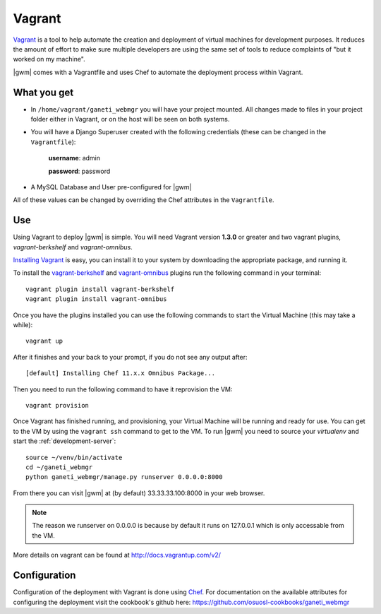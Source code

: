 .. _vagrant:

Vagrant
-------

`Vagrant <http://www.vagrantup.com/>`__ is a tool to help automate the creation
and deployment of virtual machines for development purposes. It reduces the
amount of effort to make sure multiple developers are using the same set of
tools to reduce complaints of "but it worked on my machine".

|gwm| comes with a Vagrantfile and uses Chef to automate the deployment process
within Vagrant.

What you get
~~~~~~~~~~~~

- In ``/home/vagrant/ganeti_webmgr`` you will have your project mounted.
  All changes made to files in your project folder either in Vagrant, or on the
  host will be seen on both systems.

- You will have a Django Superuser created with the following credentials
  (these can be changed in the ``Vagrantfile``):

    **username**: admin

    **password**: password

- A MySQL Database and User pre-configured for |gwm|

All of these values can be changed by overriding the Chef attributes in the ``Vagrantfile``.

Use
~~~

Using Vagrant to deploy |gwm| is simple. You will need Vagrant version **1.3.0**
or greater and two vagrant plugins, `vagrant-berkshelf` and `vagrant-omnibus`.

`Installing  Vagrant`_ is easy, you can install it to your system by downloading
the appropriate package, and running it.

To install the `vagrant-berkshelf`_ and `vagrant-omnibus`_ plugins run the following
command in your terminal::

    vagrant plugin install vagrant-berkshelf
    vagrant plugin install vagrant-omnibus

Once you have the plugins installed you can use the following commands to start
the Virtual Machine (this may take a while)::

    vagrant up

After it finishes and your back to your prompt, if you do not see any output after::

    [default] Installing Chef 11.x.x Omnibus Package...

Then you need to run the following command to have it reprovision the VM::

    vagrant provision

Once Vagrant has finished running, and provisioning, your Virtual Machine will
be running and ready for use. You can get to the VM by using the ``vagrant ssh``
command to get to the VM. To run |gwm| you need to source your `virtualenv` and
start the :ref:`development-server`::

    source ~/venv/bin/activate
    cd ~/ganeti_webmgr
    python ganeti_webmgr/manage.py runserver 0.0.0.0:8000

From there you can visit |gwm| at (by default) 33.33.33.100:8000 in your web browser.

.. note:: The reason we runserver on 0.0.0.0 is because by default it runs on
    127.0.0.1 which is only accessable from the VM.


More details on vagrant can be found at http://docs.vagrantup.com/v2/

Configuration
~~~~~~~~~~~~~

Configuration of the deployment with Vagrant is done using `Chef`_.  For
documentation on the available attributes for configuring the deployment visit
the cookbook's github here: https://github.com/osuosl-cookbooks/ganeti_webmgr


.. _Installing Vagrant:  http://docs.vagrantup.com/v2/installation/index.html
.. _vagrant-berkshelf: https://github.com/riotgames/vagrant-berkshelf
.. _vagrant-omnibus: https://github.com/schisamo/vagrant-omnibus
.. _Chef: http://www.opscode.com/chef/

